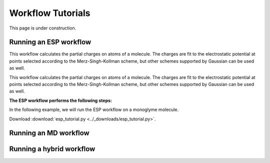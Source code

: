 ===================
Workflow Tutorials
===================

This page is under construction.

Running an ESP workflow
------------------------------
This workflow calculates the partial charges on atoms of a molecule. The charges are fit to the electrostatic potential at
points selected according to the Merz-Singh-Kollman scheme, but other schemes supported by Gaussian can be used as well.

This workflow calculates the partial charges on atoms of a molecule. The charges are fit to the electrostatic potential at
points selected according to the Merz-Singh-Kollman scheme, but other schemes supported by Gaussian can be used as well.

**The ESP workflow performs the following steps:**


.. mermaid::

    %%{
    init: {
        'theme': 'base',
        'themeVariables': {
        'primaryTextColor': 'black',
        'lineColor': 'lightgrey',
        'secondaryColor': 'pink',
        'tertiaryColor': 'lightgrey'
        }
    }
    }%%

    graph TD
        A[(Input Structure)] -->|Preprocessing| DFT
        DFT -->| | B[Geometry Optimization]
        B -->| | C[Frequency Calculation]
        C -->| | D[ESP Calculation]
        D -->|Postprocessing| E[(Output)]

        subgraph DFT
        B[Geometry Optimization]
        C[Frequency Calculation]
        D[ESP Calculation]
        end

        style A fill:#EBEBEB,stroke:#BB2528
        style DFT fill:#DDEEFF,stroke:#DDEEFF,font-weight:bold
        style B fill:#fff,stroke-dasharray: 5, 5, stroke:#BB2528
        style C fill:#fff,stroke-dasharray: 5, 5, stroke:#BB2528
        style D fill:#fff,stroke:#BB2528
        style E fill:#EBEBEB,stroke:#BB2528


In the following example, we will run the ESP workflow on a monoglyme molecule.

.. code-block:: python
    :linenos:

    import os

    from fireworks import LaunchPad

    from mispr.gaussian.workflows.base.esp import get_esp_charges

    lpad = LaunchPad.auto_load()
    wf, _ = get_esp_charges(
        mol_operation_type="get_from_pubchem", # (1)!
        mol="monoglyme",
        format_chk=True,
        save_to_db=True,
        save_to_file=True,
        additional_prop_doc_fields={"solvent": "water"},
        tag="mispr_tutorial",
    )
    lpad.add_wf(wf)

.. code-annotations::
    1.
        :code:`mol_operation_type` refers to the operation to be performed on the input to process the molecule.

        In this example, we are requesting to directly retrieve the molecule from PubChem by providing a
        common name for the molecule to be used as query criteria for searching the PubChem database via
        the :code:`mol` input argument. For a list of supported :code:`mol_operation_type` and the corresponding
        :code:`mol`, refer to :doc:`installation guide <../mispr.gaussian.utilities.mol.process_mol>`.


Download :download:`esp_tutorial.py <../_downloads/esp_tutorial.py>`.


Running an MD workflow
------------------------------


Running a hybrid workflow
------------------------------
